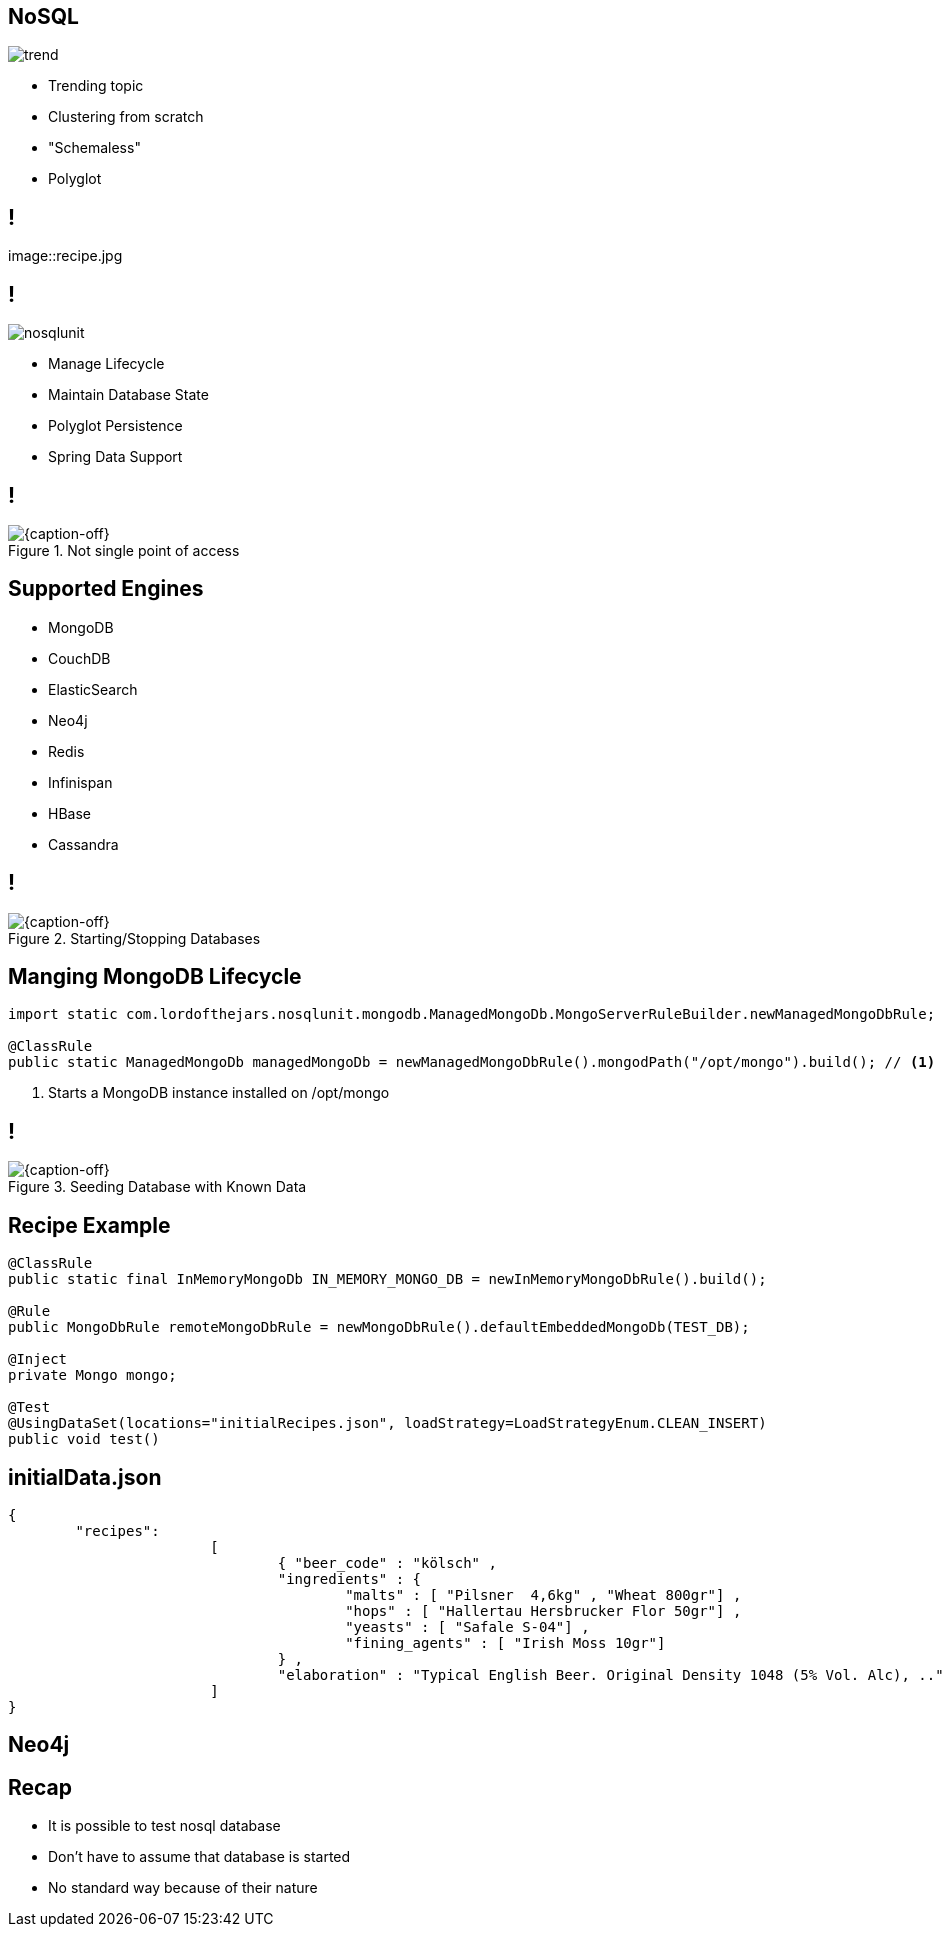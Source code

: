 == NoSQL

image::trend.jpg[role="pull-left reduced-x"]

[.incremental.pull-right]
* Trending topic
* Clustering from scratch
* "Schemaless"
* Polyglot

== !

image::recipe.jpg

== !

image::nosqlunit.png[role="pull-left reduced-x"]

[.incremental.pull-right]
* Manage Lifecycle
* Maintain Database State
* Polyglot Persistence
* Spring Data Support

== !

[{caption-off}, crole="band"]
.Not single point of access
image::plugin2.jpg[]

[.topic]
== Supported Engines

[.scatter]
* MongoDB
* CouchDB
* ElasticSearch
* Neo4j
* Redis
* Infinispan
* HBase
* Cassandra

== !

[{caption-off}, crole="band"]
.Starting/Stopping Databases
image::startStop.png[]

[.topic.source]
== Manging MongoDB Lifecycle

[source, java]
----
import static com.lordofthejars.nosqlunit.mongodb.ManagedMongoDb.MongoServerRuleBuilder.newManagedMongoDbRule;

@ClassRule
public static ManagedMongoDb managedMongoDb = newManagedMongoDbRule().mongodPath("/opt/mongo").build(); // <1>
----
<1> Starts a MongoDB instance installed on /opt/mongo

== !

[{caption-off}, crole="band"]
.Seeding Database with Known Data
image::seed.jpg[]

[.topic.source]
== Recipe Example

[source, java]
----
@ClassRule
public static final InMemoryMongoDb IN_MEMORY_MONGO_DB = newInMemoryMongoDbRule().build();

@Rule
public MongoDbRule remoteMongoDbRule = newMongoDbRule().defaultEmbeddedMongoDb(TEST_DB);
    
@Inject
private Mongo mongo;

@Test
@UsingDataSet(locations="initialRecipes.json", loadStrategy=LoadStrategyEnum.CLEAN_INSERT)
public void test() 
----

[.source.topic]
== initialData.json

[source, json]
----
{
	"recipes":
			[
				{ "beer_code" : "kölsch" , 
				"ingredients" : { 
					"malts" : [ "Pilsner  4,6kg" , "Wheat 800gr"] , 
					"hops" : [ "Hallertau Hersbrucker Flor 50gr"] , 
					"yeasts" : [ "Safale S-04"] , 
					"fining_agents" : [ "Irish Moss 10gr"]
				} , 
				"elaboration" : "Typical English Beer. Original Density 1048 (5% Vol. Alc), .."}
			]
}
----

== Neo4j

[.topic.recap]
== Recap

[.statement.incremental]
* It is possible to test nosql database
* Don't have to assume that database is started           
* No standard way because of their nature
